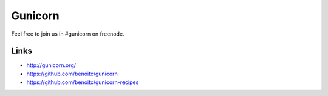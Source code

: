 Gunicorn
********

Feel free to join us in #gunicorn on freenode.

Links
=====

- http://gunicorn.org/
- https://github.com/benoitc/gunicorn
- https://github.com/benoitc/gunicorn-recipes
